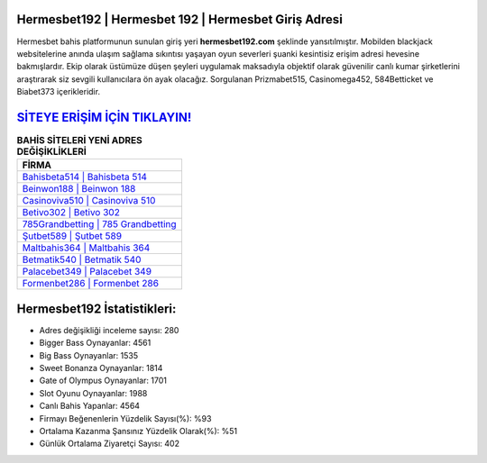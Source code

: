 ﻿Hermesbet192 | Hermesbet 192 | Hermesbet Giriş Adresi
===================================

.. image:: images/hermesbet-giris.jpg
   :width: 600
   
Hermesbet bahis platformunun sunulan giriş yeri **hermesbet192.com** şeklinde yansıtılmıştır. Mobilden blackjack websitelerine anında ulaşım sağlama sıkıntısı yaşayan oyun severleri şuanki kesintisiz erişim adresi hevesine bakmışlardır. Ekip olarak üstümüze düşen şeyleri uygulamak maksadıyla objektif olarak güvenilir canlı kumar şirketlerini araştırarak siz sevgili kullanıcılara ön ayak olacağız. Sorgulanan Prizmabet515, Casinomega452, 584Betticket ve Biabet373 içerikleridir.

`SİTEYE ERİŞİM İÇİN TIKLAYIN! <https://cutt.ly/QwVVg2Vk>`_
==============

.. list-table:: **BAHİS SİTELERİ YENİ ADRES DEĞİŞİKLİKLERİ**
   :widths: 100
   :header-rows: 1

   * - FİRMA
   * - `Bahisbeta514 | Bahisbeta 514 <bahisbeta514-bahisbeta-514-bahisbeta-giris-adresi.html>`_
   * - `Beinwon188 | Beinwon 188 <beinwon188-beinwon-188-beinwon-giris-adresi.html>`_
   * - `Casinoviva510 | Casinoviva 510 <casinoviva510-casinoviva-510-casinoviva-giris-adresi.html>`_	 
   * - `Betivo302 | Betivo 302 <betivo302-betivo-302-betivo-giris-adresi.html>`_	 
   * - `785Grandbetting | 785 Grandbetting <785grandbetting-785-grandbetting-grandbetting-giris-adresi.html>`_ 
   * - `Şutbet589 | Şutbet 589 <sutbet589-sutbet-589-sutbet-giris-adresi.html>`_
   * - `Maltbahis364 | Maltbahis 364 <maltbahis364-maltbahis-364-maltbahis-giris-adresi.html>`_	 
   * - `Betmatik540 | Betmatik 540 <betmatik540-betmatik-540-betmatik-giris-adresi.html>`_
   * - `Palacebet349 | Palacebet 349 <palacebet349-palacebet-349-palacebet-giris-adresi.html>`_
   * - `Formenbet286 | Formenbet 286 <formenbet286-formenbet-286-formenbet-giris-adresi.html>`_
	 
Hermesbet192 İstatistikleri:
===================================	 
* Adres değişikliği inceleme sayısı: 280
* Bigger Bass Oynayanlar: 4561
* Big Bass Oynayanlar: 1535
* Sweet Bonanza Oynayanlar: 1814
* Gate of Olympus Oynayanlar: 1701
* Slot Oyunu Oynayanlar: 1988
* Canlı Bahis Yapanlar: 4564
* Firmayı Beğenenlerin Yüzdelik Sayısı(%): %93
* Ortalama Kazanma Şansınız Yüzdelik Olarak(%): %51
* Günlük Ortalama Ziyaretçi Sayısı: 402
